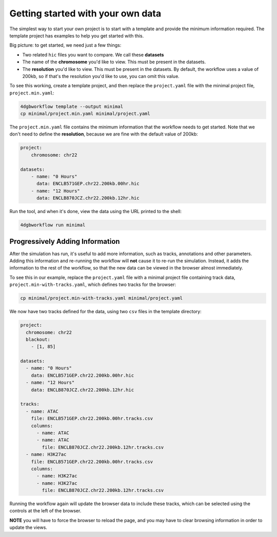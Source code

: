 Getting started with your own data
==================================

The simplest way to start your own project is to start with a template and
provide the minimum information required. The template project has examples to
help you get started with this.

Big picture: to get started, we need just a few things: 

- Two related ``hic`` files you want to compare. We call these **datasets**
- The name of the **chromosome** you'd like to view. This must be present in the datasets.
- The **resolution** you'd like to view. This must be present in the datasets.
  By default, the workflow uses a value of 200kb, so if that's the resolution
  you'd like to use, you can omit this value.

To see this working, create a template project, and then replace the
``project.yaml`` file with the minimal project file, ``project.min.yaml``:

.. code-block::

   4dgbworkflow template --output minimal
   cp minimal/project.min.yaml minimal/project.yaml

The ``project.min.yaml`` file contains the minimum information that the
workflow needs to get started. Note that we don't need to define the
**resolution**, because we are fine with the default value of 200kb:

.. code-block::

    project:
        chromosome: chr22

    datasets:
        - name: "0 Hours"
          data: ENCLB571GEP.chr22.200kb.00hr.hic
        - name: "12 Hours"
          data: ENCLB870JCZ.chr22.200kb.12hr.hic

Run the tool, and when it's done, view the data using the URL printed to the
shell:

.. code-block::
    
    4dgbworkflow run minimal

Progressively Adding Information
--------------------------------

After the simulation has run, it's useful to add more information, such as
tracks, annotations and other parameters. Adding this information and
re-running the workflow will **not** cause it to re-run the simulation.
Instead, it adds the information to the rest of the workflow, so that the new
data can be viewed in the browser almost immediately.

To see this in our example, replace the ``project.yaml`` file with a minimal
project file containing track data, ``project.min-with-tracks.yaml``, which 
defines two tracks for the browser:

.. code-block::

   cp minimal/project.min-with-tracks.yaml minimal/project.yaml

We now have two tracks defined for the data, using two ``csv`` files
in the template directory:

.. code-block::

    project:
      chromosome: chr22
      blackout:
        - [1, 85]

    datasets:
      - name: "0 Hours"
        data: ENCLB571GEP.chr22.200kb.00hr.hic
      - name: "12 Hours"
        data: ENCLB870JCZ.chr22.200kb.12hr.hic

    tracks:
      - name: ATAC
        file: ENCLB571GEP.chr22.200kb.00hr.tracks.csv
        columns:
          - name: ATAC
          - name: ATAC
            file: ENCLB870JCZ.chr22.200kb.12hr.tracks.csv
      - name: H3K27ac
        file: ENCLB571GEP.chr22.200kb.00hr.tracks.csv
        columns:
          - name: H3K27ac
          - name: H3K27ac
            file: ENCLB870JCZ.chr22.200kb.12hr.tracks.csv


Running the workflow again will update the browser data to include these
tracks, which can be selected using the controls at the left of the browser.

**NOTE** you will have to force the browser to reload the page, and you 
may have to clear browsing information in order to update the views.


